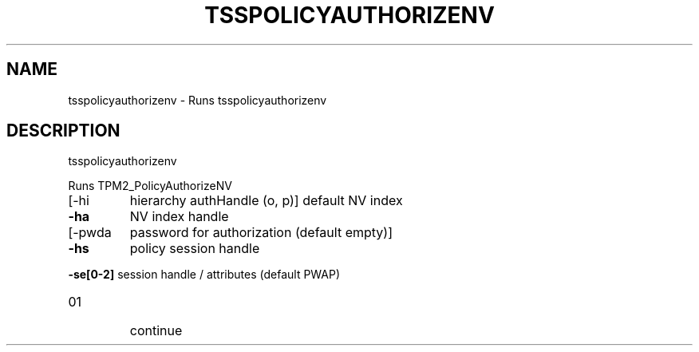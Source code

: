 '.\" DO NOT MODIFY THIS FILE!  It was generated by help2man 1.47.13.
.TH TSSPOLICYAUTHORIZENV "1" "November 2020" "tsspolicyauthorizenv 1.6" "User Commands"
.SH NAME
tsspolicyauthorizenv \- Runs tsspolicyauthorizenv
.SH DESCRIPTION
tsspolicyauthorizenv
.PP
Runs TPM2_PolicyAuthorizeNV
.TP
[\-hi
hierarchy authHandle (o, p)]
default NV index
.TP
\fB\-ha\fR
NV index handle
.TP
[\-pwda
password for authorization (default empty)]
.TP
\fB\-hs\fR
policy session handle
.HP
\fB\-se[0\-2]\fR session handle / attributes (default PWAP)
.TP
01
continue
